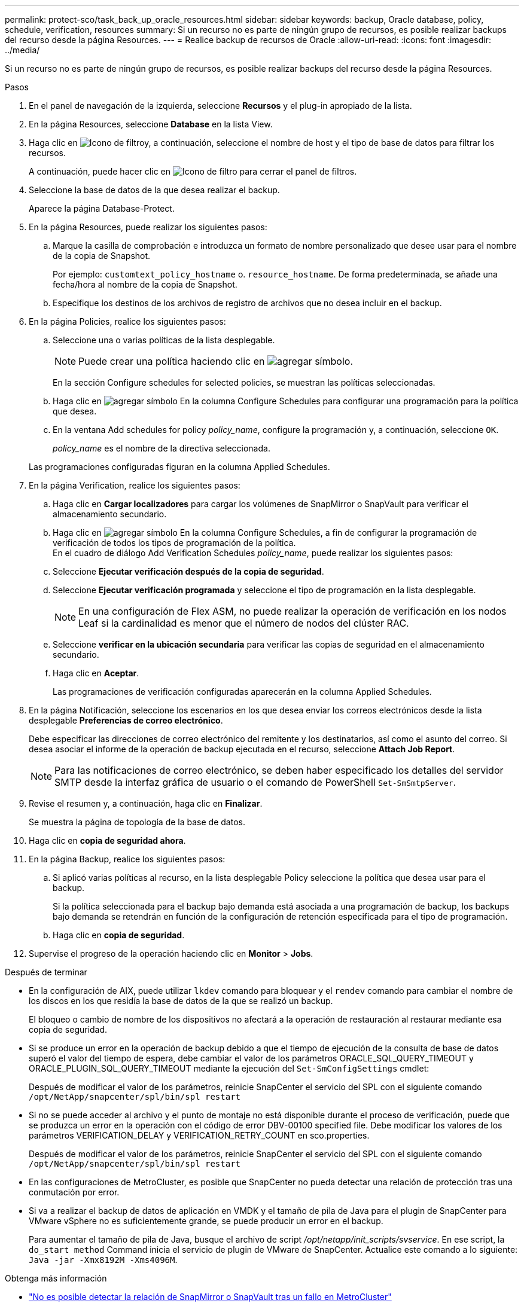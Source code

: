 ---
permalink: protect-sco/task_back_up_oracle_resources.html 
sidebar: sidebar 
keywords: backup, Oracle database, policy, schedule, verification, resources 
summary: Si un recurso no es parte de ningún grupo de recursos, es posible realizar backups del recurso desde la página Resources. 
---
= Realice backup de recursos de Oracle
:allow-uri-read: 
:icons: font
:imagesdir: ../media/


[role="lead"]
Si un recurso no es parte de ningún grupo de recursos, es posible realizar backups del recurso desde la página Resources.

.Pasos
. En el panel de navegación de la izquierda, seleccione *Recursos* y el plug-in apropiado de la lista.
. En la página Resources, seleccione *Database* en la lista View.
. Haga clic en image:../media/filter_icon.png["Icono de filtro"]y, a continuación, seleccione el nombre de host y el tipo de base de datos para filtrar los recursos.
+
A continuación, puede hacer clic en image:../media/filter_icon.png["Icono de filtro"] para cerrar el panel de filtros.

. Seleccione la base de datos de la que desea realizar el backup.
+
Aparece la página Database-Protect.

. En la página Resources, puede realizar los siguientes pasos:
+
.. Marque la casilla de comprobación e introduzca un formato de nombre personalizado que desee usar para el nombre de la copia de Snapshot.
+
Por ejemplo: `customtext_policy_hostname` o. `resource_hostname`. De forma predeterminada, se añade una fecha/hora al nombre de la copia de Snapshot.

.. Especifique los destinos de los archivos de registro de archivos que no desea incluir en el backup.


. En la página Policies, realice los siguientes pasos:
+
.. Seleccione una o varias políticas de la lista desplegable.
+

NOTE: Puede crear una política haciendo clic en image:../media/add_policy_from_resourcegroup.gif["agregar símbolo"].

+
En la sección Configure schedules for selected policies, se muestran las políticas seleccionadas.

.. Haga clic en image:../media/add_policy_from_resourcegroup.gif["agregar símbolo"] En la columna Configure Schedules para configurar una programación para la política que desea.
.. En la ventana Add schedules for policy _policy_name_, configure la programación y, a continuación, seleccione `OK`.
+
_policy_name_ es el nombre de la directiva seleccionada.

+
Las programaciones configuradas figuran en la columna Applied Schedules.



. En la página Verification, realice los siguientes pasos:
+
.. Haga clic en *Cargar localizadores* para cargar los volúmenes de SnapMirror o SnapVault para verificar el almacenamiento secundario.
.. Haga clic en image:../media/add_policy_from_resourcegroup.gif["agregar símbolo"] En la columna Configure Schedules, a fin de configurar la programación de verificación de todos los tipos de programación de la política.
 +
En el cuadro de diálogo Add Verification Schedules _policy_name_, puede realizar los siguientes pasos:
.. Seleccione *Ejecutar verificación después de la copia de seguridad*.
.. Seleccione *Ejecutar verificación programada* y seleccione el tipo de programación en la lista desplegable.
+

NOTE: En una configuración de Flex ASM, no puede realizar la operación de verificación en los nodos Leaf si la cardinalidad es menor que el número de nodos del clúster RAC.

.. Seleccione *verificar en la ubicación secundaria* para verificar las copias de seguridad en el almacenamiento secundario.
.. Haga clic en *Aceptar*.
+
Las programaciones de verificación configuradas aparecerán en la columna Applied Schedules.



. En la página Notificación, seleccione los escenarios en los que desea enviar los correos electrónicos desde la lista desplegable *Preferencias de correo electrónico*.
+
Debe especificar las direcciones de correo electrónico del remitente y los destinatarios, así como el asunto del correo. Si desea asociar el informe de la operación de backup ejecutada en el recurso, seleccione *Attach Job Report*.

+

NOTE: Para las notificaciones de correo electrónico, se deben haber especificado los detalles del servidor SMTP desde la interfaz gráfica de usuario o el comando de PowerShell `Set-SmSmtpServer`.

. Revise el resumen y, a continuación, haga clic en *Finalizar*.
+
Se muestra la página de topología de la base de datos.

. Haga clic en *copia de seguridad ahora*.
. En la página Backup, realice los siguientes pasos:
+
.. Si aplicó varias políticas al recurso, en la lista desplegable Policy seleccione la política que desea usar para el backup.
+
Si la política seleccionada para el backup bajo demanda está asociada a una programación de backup, los backups bajo demanda se retendrán en función de la configuración de retención especificada para el tipo de programación.

.. Haga clic en *copia de seguridad*.


. Supervise el progreso de la operación haciendo clic en *Monitor* > *Jobs*.


.Después de terminar
* En la configuración de AIX, puede utilizar `lkdev` comando para bloquear y el `rendev` comando para cambiar el nombre de los discos en los que residía la base de datos de la que se realizó un backup.
+
El bloqueo o cambio de nombre de los dispositivos no afectará a la operación de restauración al restaurar mediante esa copia de seguridad.

* Si se produce un error en la operación de backup debido a que el tiempo de ejecución de la consulta de base de datos superó el valor del tiempo de espera, debe cambiar el valor de los parámetros ORACLE_SQL_QUERY_TIMEOUT y ORACLE_PLUGIN_SQL_QUERY_TIMEOUT mediante la ejecución del `Set-SmConfigSettings` cmdlet:
+
Después de modificar el valor de los parámetros, reinicie SnapCenter el servicio del SPL con el siguiente comando `/opt/NetApp/snapcenter/spl/bin/spl restart`

* Si no se puede acceder al archivo y el punto de montaje no está disponible durante el proceso de verificación, puede que se produzca un error en la operación con el código de error DBV-00100 specified file. Debe modificar los valores de los parámetros VERIFICATION_DELAY y VERIFICATION_RETRY_COUNT en sco.properties.
+
Después de modificar el valor de los parámetros, reinicie SnapCenter el servicio del SPL con el siguiente comando `/opt/NetApp/snapcenter/spl/bin/spl restart`

* En las configuraciones de MetroCluster, es posible que SnapCenter no pueda detectar una relación de protección tras una conmutación por error.
* Si va a realizar el backup de datos de aplicación en VMDK y el tamaño de pila de Java para el plugin de SnapCenter para VMware vSphere no es suficientemente grande, se puede producir un error en el backup.
+
Para aumentar el tamaño de pila de Java, busque el archivo de script _/opt/netapp/init_scripts/svservice_. En ese script, la `do_start method` Command inicia el servicio de plugin de VMware de SnapCenter. Actualice este comando a lo siguiente: `Java -jar -Xmx8192M -Xms4096M`.



.Obtenga más información
* https://kb.netapp.com/Advice_and_Troubleshooting/Data_Protection_and_Security/SnapCenter/Unable_to_detect_SnapMirror_or_SnapVault_relationship_after_MetroCluster_failover["No es posible detectar la relación de SnapMirror o SnapVault tras un fallo en MetroCluster"^]
* https://kb.netapp.com/Advice_and_Troubleshooting/Data_Protection_and_Security/SnapCenter/Oracle_RAC_One_Node_database_is_skipped_for_performing_SnapCenter_operations["Se omite la base de datos de Oracle RAC One Node para ejecutar operaciones de SnapCenter"^]
* https://kb.netapp.com/Advice_and_Troubleshooting/Data_Protection_and_Security/SnapCenter/Failed_to_change_the_state_of_an_Oracle_12c_ASM_database_from_shutdown_to_mount["Se produjo un error al cambiar el estado de una base de datos de ASM de Oracle 12c"^]
* https://kb.netapp.com/Advice_and_Troubleshooting/Data_Protection_and_Security/SnapCenter/What_are_the_customizable_parameters_for_backup_restore_and_clone_operations_on_AIX_systems["Parámetros personalizables para operaciones de backup, restauración y clonado en sistemas AIX"^] (Requiere inicio de sesión)

